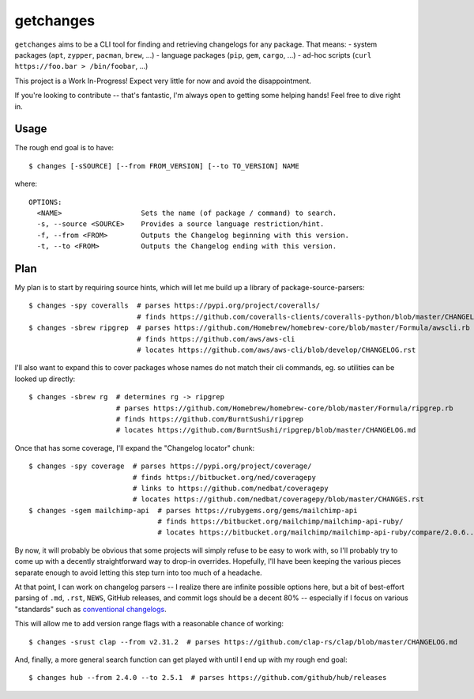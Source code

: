 getchanges
==========

``getchanges`` aims to be a CLI tool for finding and retrieving changelogs for
any package. That means:
- system packages (``apt``, ``zypper``, ``pacman``, ``brew``, ...)
- language packages (``pip``, ``gem``, ``cargo``, ...)
- ad-hoc scripts (``curl https://foo.bar > /bin/foobar``, ...)

This project is a Work In-Progress! Expect very little for now and avoid the
disappointment.

If you're looking to contribute -- that's fantastic, I'm always open to getting
some helping hands! Feel free to dive right in.

Usage
-----

The rough end goal is to have::

    $ changes [-sSOURCE] [--from FROM_VERSION] [--to TO_VERSION] NAME

where::

    OPTIONS:
      <NAME>                   Sets the name (of package / command) to search.
      -s, --source <SOURCE>    Provides a source language restriction/hint.
      -f, --from <FROM>        Outputs the Changelog beginning with this version.
      -t, --to <FROM>          Outputs the Changelog ending with this version.

Plan
----

My plan is to start by requiring source hints, which will let me build up a
library of package-source-parsers::

    $ changes -spy coveralls  # parses https://pypi.org/project/coveralls/
                              # finds https://github.com/coveralls-clients/coveralls-python/blob/master/CHANGELOG.md
    $ changes -sbrew ripgrep  # parses https://github.com/Homebrew/homebrew-core/blob/master/Formula/awscli.rb
                              # finds https://github.com/aws/aws-cli
                              # locates https://github.com/aws/aws-cli/blob/develop/CHANGELOG.rst

I'll also want to expand this to cover packages whose names do not match their
cli commands, eg. so utilities can be looked up directly::

    $ changes -sbrew rg  # determines rg -> ripgrep
                         # parses https://github.com/Homebrew/homebrew-core/blob/master/Formula/ripgrep.rb
                         # finds https://github.com/BurntSushi/ripgrep
                         # locates https://github.com/BurntSushi/ripgrep/blob/master/CHANGELOG.md

Once that has some coverage, I'll expand the "Changelog locator" chunk::

    $ changes -spy coverage  # parses https://pypi.org/project/coverage/
                             # finds https://bitbucket.org/ned/coveragepy
                             # links to https://github.com/nedbat/coveragepy
                             # locates https://github.com/nedbat/coveragepy/blob/master/CHANGES.rst
    $ changes -sgem mailchimp-api  # parses https://rubygems.org/gems/mailchimp-api
                                   # finds https://bitbucket.org/mailchimp/mailchimp-api-ruby/
                                   # locates https://bitbucket.org/mailchimp/mailchimp-api-ruby/compare/2.0.6..2.0.5

By now, it will probably be obvious that some projects will simply refuse to be
easy to work with, so I'll probably try to come up with a decently
straightforward way to drop-in overrides. Hopefully, I'll have been keeping the
various pieces separate enough to avoid letting this step turn into too much of
a headache.

At that point, I can work on changelog parsers -- I realize there are infinite
possible options here, but a bit of best-effort parsing of ``.md``, ``.rst``,
``NEWS``, GitHub releases, and commit logs should be a decent 80% -- especially
if I focus on various "standards" such as `conventional changelogs`_.

This will allow me to add version range flags with a reasonable chance of
working::

    $ changes -srust clap --from v2.31.2  # parses https://github.com/clap-rs/clap/blob/master/CHANGELOG.md

And, finally, a more general search function can get played with until I end up
with my rough end goal::

    $ changes hub --from 2.4.0 --to 2.5.1  # parses https://github.com/github/hub/releases

.. _conventional changelogs: https://github.com/conventional-changelog/conventional-changelog
